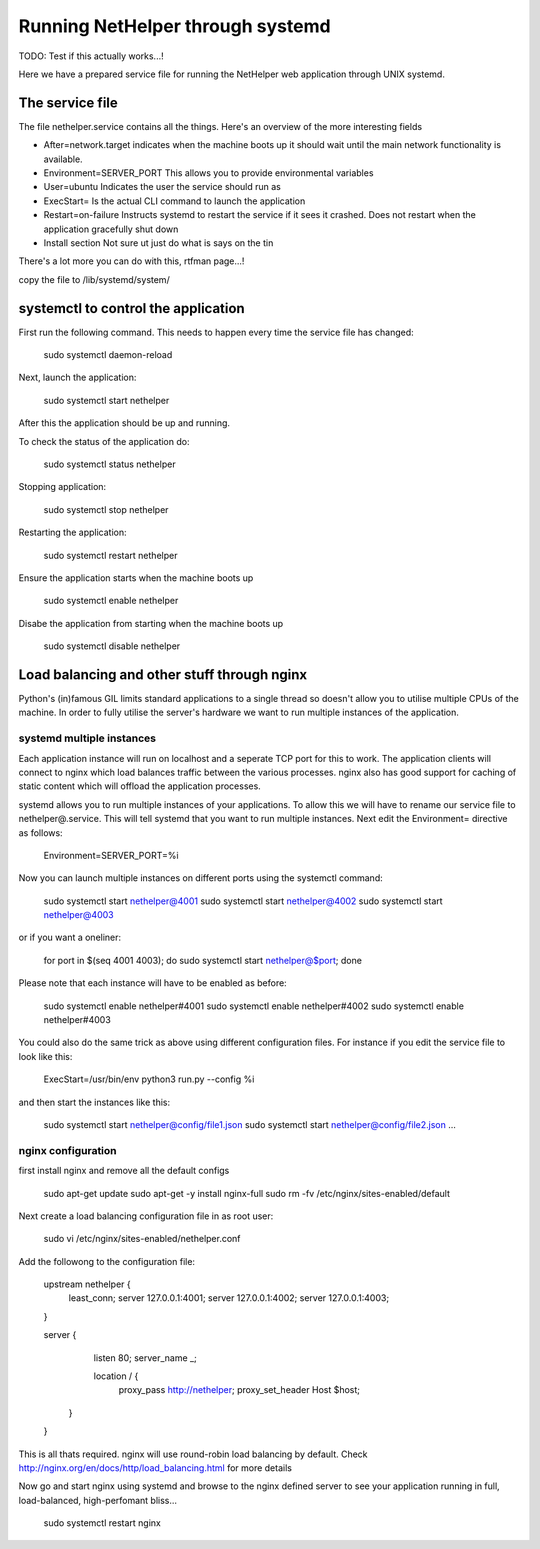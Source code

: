 Running NetHelper through systemd
~~~~~~~~~~~~~~~~~~~~~~~~~~~~~~~~~

TODO: Test if this actually works...!

Here we have a prepared service file for running the NetHelper web application through UNIX systemd. 


The service file
================

The file nethelper.service contains all the things. Here's an overview of the more interesting fields

- After=network.target          indicates when the machine boots up it should wait until the main network functionality is available.
- Environment=SERVER_PORT       This allows you to provide environmental variables
- User=ubuntu                   Indicates the user the service should run as
- ExecStart=                    Is the actual CLI command to launch the application
- Restart=on-failure            Instructs systemd to restart the service if it sees it crashed. Does not restart when the application gracefully shut down
- Install section               Not sure ut just do what is says on the tin

There's a lot more you can do with this, rtfman page...!


copy the file to /lib/systemd/system/

systemctl to control the application
====================================

First run the following command. This needs to happen every time the service file has changed:

    sudo systemctl daemon-reload

Next, launch the application:

    sudo systemctl start nethelper

After this the application should be up and running.

To check the status of the application do:

    sudo systemctl status nethelper

Stopping application:

    sudo systemctl stop nethelper

Restarting the application:

    sudo systemctl restart nethelper

Ensure the application starts when the machine boots up

    sudo systemctl enable nethelper

Disabe the application from starting when the machine boots up

    sudo systemctl disable nethelper

Load balancing and other stuff through nginx
============================================

Python's (in)famous GIL limits standard applications to a single thread so doesn't allow you to utilise multiple CPUs of the machine. In order to fully
utilise the server's hardware we want to run multiple instances of the application.


systemd multiple instances
--------------------------

Each application instance will run on localhost and a seperate TCP port for this to work. The application clients will connect to nginx which load balances traffic between the various processes.
nginx also has good support for caching of static content which will offload the application processes.

systemd allows you to run multiple instances of your applications. To allow this we will have to rename our service file to nethelper@.service. This will tell systemd that you want to run multiple instances.
Next edit the Environment= directive as follows:

    Environment=SERVER_PORT=%i

Now you can launch multiple instances on different ports using the systemctl command:

    sudo systemctl start nethelper@4001
    sudo systemctl start nethelper@4002
    sudo systemctl start nethelper@4003

or if you want a oneliner:

    for port in $(seq 4001 4003); do sudo systemctl start nethelper@$port; done

Please note that each instance will have to be enabled as before:

    sudo systemctl enable nethelper#4001
    sudo systemctl enable nethelper#4002
    sudo systemctl enable nethelper#4003

You could also do the same trick as above using different configuration files. For instance if you edit the service file to look like this:

    ExecStart=/usr/bin/env python3 run.py --config %i

and then start the instances like this:

    sudo systemctl start nethelper@config/file1.json
    sudo systemctl start nethelper@config/file2.json
    ...


nginx configuration
-------------------

first install nginx and remove all the default configs

    sudo apt-get update
    sudo apt-get -y install nginx-full
    sudo rm -fv /etc/nginx/sites-enabled/default

Next create a load balancing configuration file in as root user:

    sudo vi /etc/nginx/sites-enabled/nethelper.conf

Add the followong to the configuration file:

    upstream nethelper {
        least_conn;
        server 127.0.0.1:4001;
        server 127.0.0.1:4002;
        server 127.0.0.1:4003;
    }

    server {
        listen 80;
        server_name _;

        location / {
            proxy_pass http://nethelper;
            proxy_set_header Host $host;
       }
    }

This is all thats required. nginx will use round-robin load balancing by default. Check http://nginx.org/en/docs/http/load_balancing.html for more details

Now go and start nginx using systemd and browse to the nginx defined server to see your application running in full, load-balanced, high-perfomant bliss...

    sudo systemctl restart nginx
